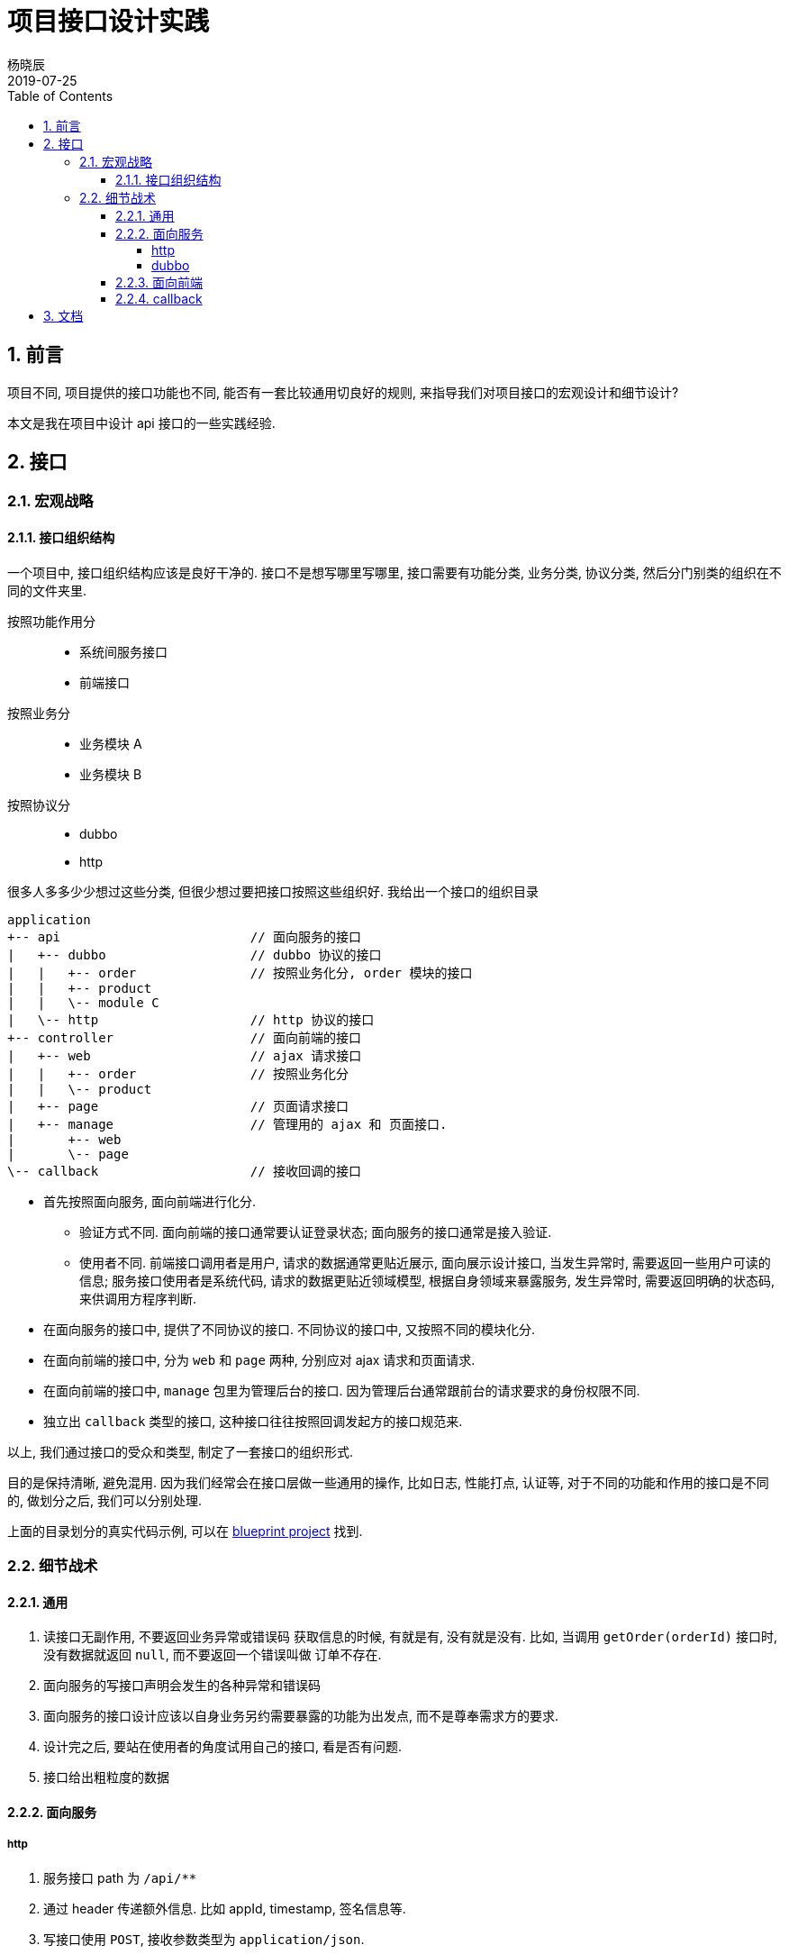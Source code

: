 = 项目接口设计实践
杨晓辰
2019-07-25
:toc: left
:toclevels: 4
:icons: font
:sectnums:
:jbake-type: post
:jbake-tags: code_and_think, java, api
:jbake-status: published

== 前言

项目不同, 项目提供的接口功能也不同, 能否有一套比较通用切良好的规则, 来指导我们对项目接口的宏观设计和细节设计? 

本文是我在项目中设计 api 接口的一些实践经验.

== 接口
=== 宏观战略
==== 接口组织结构

一个项目中, 接口组织结构应该是良好干净的. 接口不是想写哪里写哪里, 接口需要有功能分类, 业务分类, 协议分类, 然后分门别类的组织在不同的文件夹里.

按照功能作用分::
* 系统间服务接口
* 前端接口  

按照业务分::
* 业务模块 A
* 业务模块 B

按照协议分::
* dubbo
* http

很多人多多少少想过这些分类, 但很少想过要把接口按照这些组织好. 我给出一个接口的组织目录

[source,java]
----
application 
+-- api                         // 面向服务的接口
|   +-- dubbo                   // dubbo 协议的接口
|   |   +-- order               // 按照业务化分, order 模块的接口
|   |   +-- product
|   |   \-- module C
|   \-- http                    // http 协议的接口
+-- controller                  // 面向前端的接口
|   +-- web                     // ajax 请求接口
|   |   +-- order               // 按照业务化分
|   |   \-- product 
|   +-- page                    // 页面请求接口
|   +-- manage                  // 管理用的 ajax 和 页面接口.
|       +-- web
|       \-- page
\-- callback                    // 接收回调的接口
----

* 首先按照面向服务, 面向前端进行化分.

** 验证方式不同. 面向前端的接口通常要认证登录状态; 面向服务的接口通常是接入验证.
** 使用者不同. 前端接口调用者是用户, 请求的数据通常更贴近展示, 面向展示设计接口, 当发生异常时, 需要返回一些用户可读的信息; 服务接口使用者是系统代码, 请求的数据更贴近领域模型, 根据自身领域来暴露服务, 发生异常时, 需要返回明确的状态码, 来供调用方程序判断.

* 在面向服务的接口中, 提供了不同协议的接口. 不同协议的接口中, 又按照不同的模块化分.
* 在面向前端的接口中, 分为 `web` 和 `page` 两种, 分别应对 ajax 请求和页面请求.
* 在面向前端的接口中, `manage` 包里为管理后台的接口. 因为管理后台通常跟前台的请求要求的身份权限不同.
* 独立出 `callback` 类型的接口, 这种接口往往按照回调发起方的接口规范来.

以上, 我们通过接口的受众和类型, 制定了一套接口的组织形式. 

目的是保持清晰, 避免混用. 因为我们经常会在接口层做一些通用的操作, 比如日志, 性能打点, 认证等, 对于不同的功能和作用的接口是不同的, 做划分之后, 我们可以分别处理.

上面的目录划分的真实代码示例, 可以在 https://github.com/yxc023/blueprint/tree/master/blueprint-application/src/main/java/com/yangxiaochen/blueprint[blueprint project] 找到.

=== 细节战术

==== 通用
. 读接口无副作用, 不要返回业务异常或错误码
获取信息的时候, 有就是有, 没有就是没有. 比如, 当调用 `getOrder(orderId)` 接口时, 没有数据就返回 `null`, 而不要返回一个错误叫做 `订单不存在`.

. 面向服务的写接口声明会发生的各种异常和错误码

. 面向服务的接口设计应该以自身业务另约需要暴露的功能为出发点, 而不是尊奉需求方的要求.

. 设计完之后, 要站在使用者的角度试用自己的接口, 看是否有问题.

. 接口给出粗粒度的数据

==== 面向服务
===== http
. 服务接口 path 为 `/api/**`
. 通过 header 传递额外信息. 比如 appId, timestamp, 签名信息等. 
. 写接口使用 `POST`, 接收参数类型为 `application/json`.
. 对 `POST` 的写接口进行验签时, 由于 content 是 json 类型, 格式层次复杂, 不能把每个字段拿出来加入到签名中做校验, 所以把 content 的内容做哈希算法签名, 来做为一个校验字段, 而不用使用 content 里单独的字段来做.
. 使用统一的 `ApiResult` 对象封装结果返回. `ApiResult` 包含 `code`, `message`, `tip`, `data` 等字段.
. 写接口的返回值中的 `code` 应为字符串类型, 用于更有表达力的表明各种异常状态.
. response status code 使用. 参考 https://tools.ietf.org/html/rfc7231#section-6.1[RFC 7231]
** 正常和业务异常 - 200
** 参数校验错误 - 400
** 验签未通过 - 401
** 验签通过但是无权限使用接口 - 403
** 意料外异常 - 500
** 限流, 熔断, 拒绝服务 - 503

===== dubbo
. dubbo 接口的设计理念: 尽量使 rpc 调用看上去跟调用本地方法一样.
+
====
结果无需再做封装, 成功就是成功了, 失败通过异常类传递.
====

. 读接口直接返回数据, 无需额外封装. 读接口不抛业务异常, 有异常就认为 bug.
+
====
link:https://github.com/yxc023/blueprint/blob/master/blueprint-application/src/main/java/com/yangxiaochen/blueprint/api/dubbo/order/OrderFacade.java[OrderFacade#getByOrderId]
====

. 写接口返回数据无需额外封装. 业务异常信息通过 `Exception` 抛出, 并包含异常 `code`.



. dubbo 接口实现中, 要做异常全局处理, 转化为 `ApiException`. 并将 `ApiException` 放到发布的 api 包中. 否则无法在 dubbo 客户端对异常反序列化.
. dubbo 接口不应返回枚举类型以及包含枚举类型的对象. 应该转成字符串或数字常量返回. 避免客户端因为服务端枚举类变化导致反序列化的失败.
. dubbo 发布的 api 包中, 应包含接口用到的**常量**, **数据对象**, **异常 code 常量**.
. dubbo 发布的 api 包中, 应该配套 source 包. 源码中应该有足够的注释.
. dubbo 的认证信息可以包含在 `attachment` 里.

==== 面向前端
. 前端接口 path 为 `/web/**`.
. 前端接口的设计理念: 为展示而生, 能够为让前端直接做显示而不用做一些逻辑判断. 但是不能完全脱离业务模型.
. 使用统一的 `Result` 对象封装结果返回. `Result` 包含 `code`, `message`, `tip`, `data` 等字段.
. 异常要统一包装成数据返回, 需要返回人类可读的 tip. 绝大多数异常情况接口不需要返回特定错误码.
. response status code 使用. 参考 https://tools.ietf.org/html/rfc7231#section-6.1[RFC 7231]
** 正常和业务异常 - 200  
** 参数校验错误 - 200 - tip: 参数错误: 
** 验签未通过 - 401 - 且返回 header 中包含重定向 location, 供前端同学跳转登录.
** 验签通过但是无权限使用接口 - 403 - tip: 你没有相关权限.
** 意料外异常 - 200 - tip: 发生内部错误, 工程师已经收到正在修复. 有问题请联系 XXX.
** 限流, 熔断, 拒绝服务 - 200 - tip: 当前系统繁忙, 请稍候再试

==== callback
. callback 接口 path 为 `/callback/**`
. callback 接口尊奉回调发起方的接口格式要求.

== 文档
